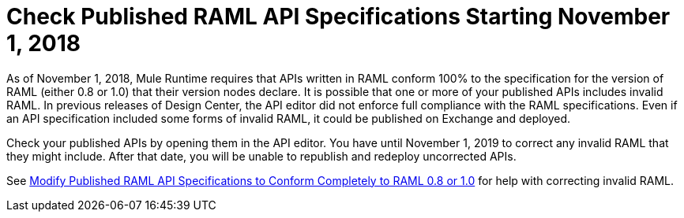 = Check Published RAML API Specifications Starting November 1, 2018

As of November 1, 2018, Mule Runtime requires that APIs written in RAML conform 100% to the specification for the version of RAML (either 0.8 or 1.0) that their version nodes declare. It is possible that one or more of your published APIs includes invalid RAML. In previous releases of Design Center, the API editor did not enforce full compliance with the RAML specifications. Even if an API specification included some forms of invalid RAML, it could be published on Exchange and deployed.

Check your published APIs by opening them in the API editor. You have until November 1, 2019 to correct any invalid RAML that they might include. After that date, you will be unable to republish and redeploy uncorrected APIs.

See xref:design-center::design-modify-raml-specs-conform.adoc[Modify Published RAML API Specifications to Conform Completely to RAML 0.8 or 1.0] for help with correcting invalid RAML.
